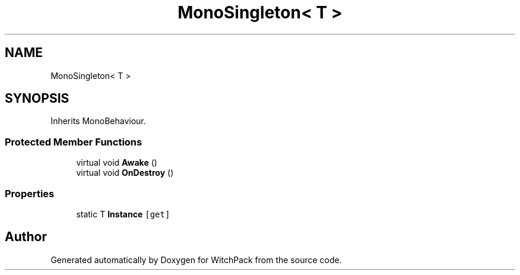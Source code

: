 .TH "MonoSingleton< T >" 3 "Mon Jan 29 2024" "Version 0.096" "WitchPack" \" -*- nroff -*-
.ad l
.nh
.SH NAME
MonoSingleton< T >
.SH SYNOPSIS
.br
.PP
.PP
Inherits MonoBehaviour\&.
.SS "Protected Member Functions"

.in +1c
.ti -1c
.RI "virtual void \fBAwake\fP ()"
.br
.ti -1c
.RI "virtual void \fBOnDestroy\fP ()"
.br
.in -1c
.SS "Properties"

.in +1c
.ti -1c
.RI "static T \fBInstance\fP\fC [get]\fP"
.br
.in -1c

.SH "Author"
.PP 
Generated automatically by Doxygen for WitchPack from the source code\&.
